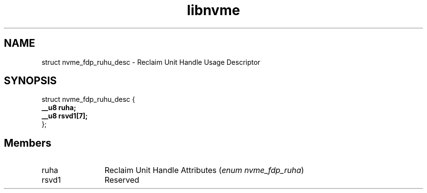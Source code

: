 .TH "libnvme" 9 "struct nvme_fdp_ruhu_desc" "March 2025" "API Manual" LINUX
.SH NAME
struct nvme_fdp_ruhu_desc \- Reclaim Unit Handle Usage Descriptor
.SH SYNOPSIS
struct nvme_fdp_ruhu_desc {
.br
.BI "    __u8 ruha;"
.br
.BI "    __u8 rsvd1[7];"
.br
.BI "
};
.br

.SH Members
.IP "ruha" 12
Reclaim Unit Handle Attributes (\fIenum nvme_fdp_ruha\fP)
.IP "rsvd1" 12
Reserved
